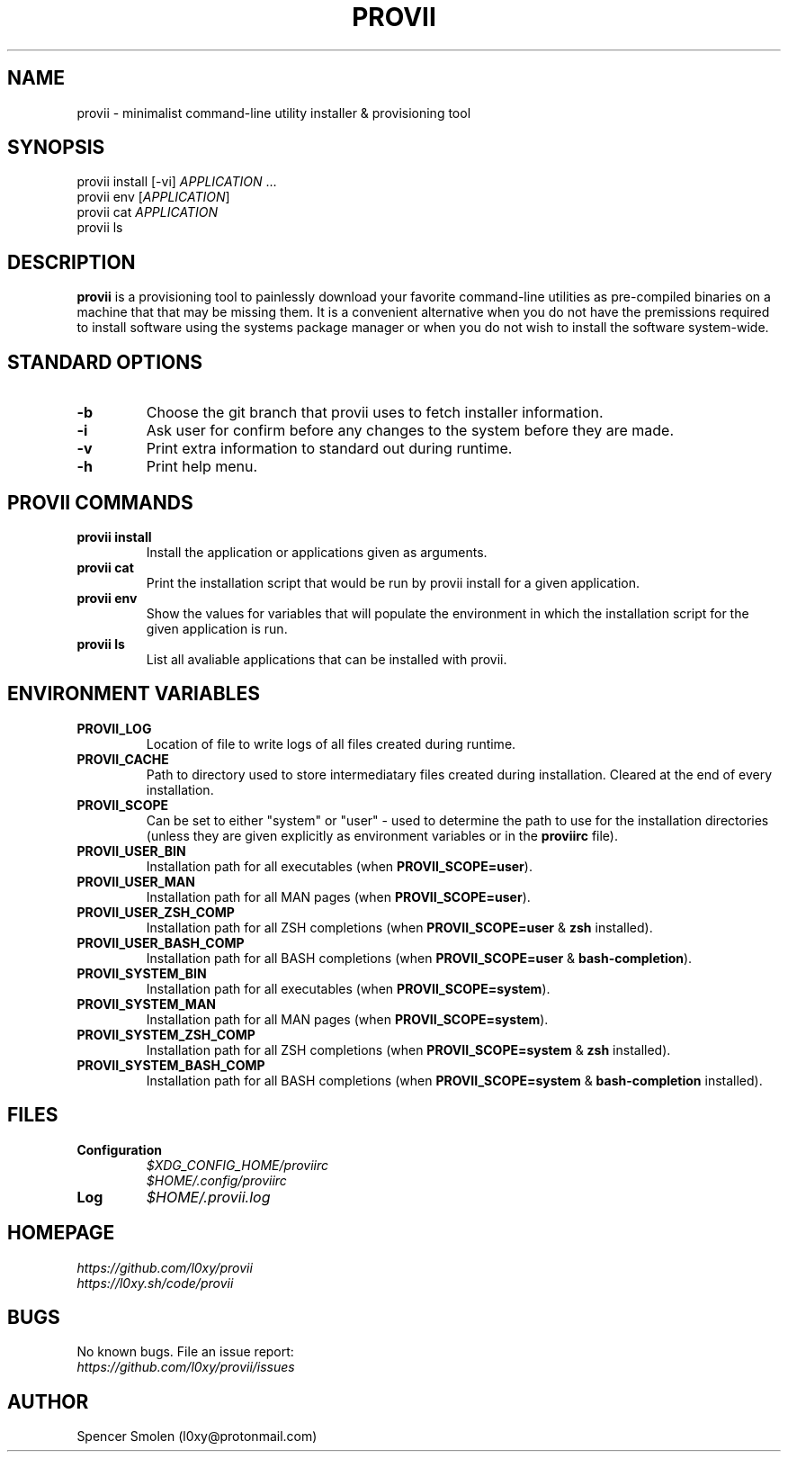 .\" Manpage for provii.
.\" Contact l0xy@protonmail.com to correct errors or typos.
.TH PROVII 1 "2020\-11-01" provii "provii manual"

.SH NAME
provii  \- minimalist command-line utility installer & provisioning tool

.SH SYNOPSIS
provii install [-vi] \fIAPPLICATION\fR ...
.br
provii env [\fIAPPLICATION\fR]
.br
provii cat \fIAPPLICATION\fR
.br
provii ls

.SH DESCRIPTION
\fBprovii\fR is a provisioning tool to painlessly download your favorite command-line utilities as pre-compiled binaries on a machine that that may be missing them. It is a convenient alternative when you do not have the premissions required to install software using the systems package manager or when you do not wish to install the software system-wide.

.SH STANDARD OPTIONS

.TP
.B \-b\fR
Choose the git branch that provii uses to fetch	installer information.

.TP
.B \-i\fR
Ask user for confirm before any changes to the system before they are made.

.TP
.B \-v\fR
Print extra information to standard out during runtime.

.TP
.B \-h\fR
Print help menu.

.SH PROVII COMMANDS

.TP
.B provii install\fR
Install the application or applications given as arguments.

.TP
.B provii cat\fR
Print the installation script that would be run by provii install \fR
for a given application.

.TP
.B provii env\fR
Show the values for variables that will populate the environment \fR
in which the installation script for the given application is run.

.TP
.B provii ls\fR
List all avaliable applications that can be installed with provii.

.SH ENVIRONMENT VARIABLES
.TP
.B PROVII_LOG
Location of file to write logs of all files created during runtime.
.TP
.B PROVII_CACHE
Path to directory used to store intermediatary files created during installation.
Cleared at the end of every installation.
.TP
.B PROVII_SCOPE
Can be set to either "system" or "user" - used to determine the path to use for
the installation directories (unless they are given explicitly as environment
variables or in the \fBproviirc\fR file).
.TP
.B PROVII_USER_BIN
Installation path for all executables (when \fBPROVII_SCOPE=user\fR).
.TP
.B PROVII_USER_MAN
Installation path for all MAN pages (when \fBPROVII_SCOPE=user\fR).
.TP
.B PROVII_USER_ZSH_COMP
Installation path for all ZSH completions (when \fBPROVII_SCOPE=user\fR & \fBzsh\fR installed).
.TP
.B PROVII_USER_BASH_COMP
Installation path for all BASH completions (when \fBPROVII_SCOPE=user\fR & \fBbash-completion\fR).
.TP
.B PROVII_SYSTEM_BIN
Installation path for all executables (when \fBPROVII_SCOPE=system\fR).
.TP
.B PROVII_SYSTEM_MAN
Installation path for all MAN pages (when \fBPROVII_SCOPE=system\fR).
.TP
.B PROVII_SYSTEM_ZSH_COMP
Installation path for all ZSH completions (when \fBPROVII_SCOPE=system\fR & \fBzsh\fR installed).
.TP
.B PROVII_SYSTEM_BASH_COMP
Installation path for all BASH completions (when \fBPROVII_SCOPE=system\fR & \fBbash-completion\fR installed).

.SH FILES
.TP
.B Configuration
.I $XDG_CONFIG_HOME/proviirc
.br
.I $HOME/.config/proviirc

.TP
.B Log\br
.I $HOME/.provii.log

.SH HOMEPAGE
.I https://github.com/l0xy/provii
.br
.I https://l0xy.sh/code/provii

.SH BUGS
No known bugs. File an issue report:
.br
.I https://github.com/l0xy/provii/issues

.SH AUTHOR
Spencer Smolen (l0xy@protonmail.com)
